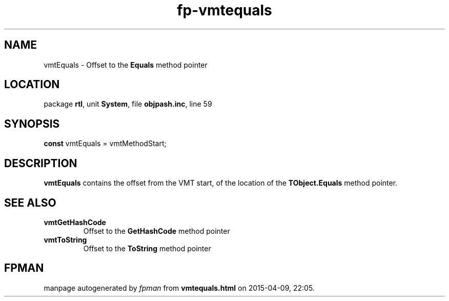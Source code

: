 .\" file autogenerated by fpman
.TH "fp-vmtequals" 3 "2014-03-14" "fpman" "Free Pascal Programmer's Manual"
.SH NAME
vmtEquals - Offset to the \fBEquals\fR method pointer
.SH LOCATION
package \fBrtl\fR, unit \fBSystem\fR, file \fBobjpash.inc\fR, line 59
.SH SYNOPSIS
\fBconst\fR vmtEquals = vmtMethodStart;

.SH DESCRIPTION
\fBvmtEquals\fR contains the offset from the VMT start, of the location of the \fBTObject.Equals\fR method pointer.


.SH SEE ALSO
.TP
.B vmtGetHashCode
Offset to the \fBGetHashCode\fR method pointer
.TP
.B vmtToString
Offset to the \fBToString\fR method pointer

.SH FPMAN
manpage autogenerated by \fIfpman\fR from \fBvmtequals.html\fR on 2015-04-09, 22:05.


